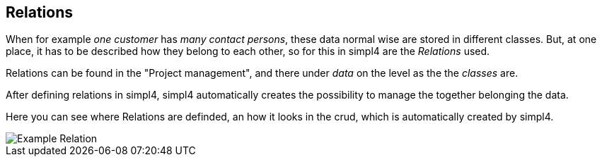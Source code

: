 :linkattrs:

== Relations ==

When for example _one customer_ has _many contact persons_, these data normal wise are stored in different classes. But, at one place, it has to be described how they belong to each other, so for this in simpl4 are the _Relations_ used.

Relations can be found in the "Project management", and there under _data_ on the level as the the _classes_ are. 

After defining relations in simpl4, simpl4 automatically creates the possibility to manage the together belonging the data.


Here you can see where Relations are definded, an how it looks in the crud, which is automatically created by simpl4.

[.width200]
image::web/Documentation/pictures/relations/Example_Relation.png[]
